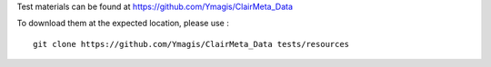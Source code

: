 Test materials can be found at https://github.com/Ymagis/ClairMeta_Data

To download them at the expected location, please use :

::

    git clone https://github.com/Ymagis/ClairMeta_Data tests/resources